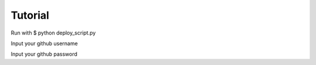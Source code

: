 Tutorial
=========
Run with $ python deploy_script.py

Input your github username

Input your github password
